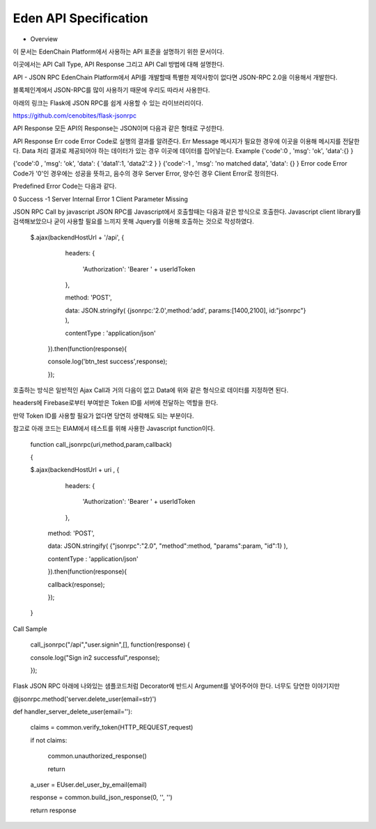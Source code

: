 Eden API Specification
======================
 
- Overview
이 문서는 EdenChain Platform에서 사용하는 API 표준을 설명하기 위한 문서이다.

이곳에서는 API Call Type, API Response 그리고 API Call 방법에 대해 설명한다.



API - JSON RPC
EdenChain Platform에서 API를 개발할때 특별한 제약사항이 없다면 JSON-RPC 2.0을 이용해서 개발한다.

블록체인계에서 JSON-RPC를 많이 사용하기 때문에 우리도 따라서 사용한다.

아래의 링크는 Flask에 JSON RPC를 쉽게 사용할 수 있는 라이브러리이다.

https://github.com/cenobites/flask-jsonrpc



API Response
모든 API의 Response는 JSON이며 다음과 같은 형태로 구성한다.

API Response
Err code
Error Code로 실행의 결과를 알려준다.
Err Message
메시지가 필요한 경우에 이곳을 이용해 메시지를 전달한다.
Data
처리 결과로 제공되어야 하는 데이터가 있는 경우 이곳에 데이터를 집어넣는다.
Example
{'code':0 , 'msg': 'ok', 'data':{} }

{'code':0 , 'msg': 'ok', 'data': { 'data1':1, 'data2':2 } }
{'code':-1 , 'msg': 'no matched data', 'data': {} }
Error code
Error Code가 '0'인 경우에는 성공을 뜻하고, 음수의 경우 Server Error, 양수인 경우 Client Error로 정의한다.

Predefined Error Code는 다음과 같다.



0	Success
-1	Server Internal Error
1	Client Parameter Missing


JSON RPC Call by javascript
JSON RPC를 Javascript에서 호출할때는 다음과 같은 방식으로 호출한다. Javascript client library를 검색해보았으나 굳이 사용할 필요를 느끼지 못해 Jquery를 이용해 호출하는 것으로 작성하였다.



    $.ajax(backendHostUrl + '/api', {

        headers: {

          'Authorization': 'Bearer ' + userIdToken

        },

        method: 'POST',

        data: JSON.stringify( {jsonrpc:'2.0',method:'add', params:[1400,2100], id:"jsonrpc"} ),

        contentType : 'application/json'

      }).then(function(response){

      console.log('btn_test success',response);

      });



호출하는 방식은 일반적인 Ajax Call과 거의 다음이 없고 Data에 위와 같은 형식으로 데이터를 지정하면 된다.

headers에 Firebase로부터 부여받은 Token ID를 서버에 전달하는 역할을 한다.

만약 Token ID를 사용할 필요가 없다면 당연히 생략해도 되는 부분이다.



참고로 아래 코드는 EIAM에서 테스트를 위해 사용한 Javascript function이다.



  function call_jsonrpc(uri,method,param,callback)

  {

  $.ajax(backendHostUrl + uri , {

        headers: {

          'Authorization': 'Bearer ' + userIdToken

        },

    method: 'POST',

    data: JSON.stringify( {"jsonrpc":"2.0", "method":method, "params":param, "id":1} ),

    contentType : 'application/json'

    }).then(function(response){

    callback(response);

    });

  }



Call Sample

      call_jsonrpc("/api","user.signin",[], function(response) {

      console.log("Sign in2 successful",response);

      });



Flask JSON RPC
아래에 나와있는 샘플코드처럼 Decorator에 반드시 Argument를 넣어주어야 한다. 너무도 당연한 이야기지만



@jsonrpc.method('server.delete_user(email=str)')

def handler_server_delete_user(email=''):

    claims = common.verify_token(HTTP_REQUEST,request)

    if not claims:

        common.unauthorized_response()

        return

    

    a_user = EUser.del_user_by_email(email)

    response = common.build_json_response(0, '', '')    

    

    return response

